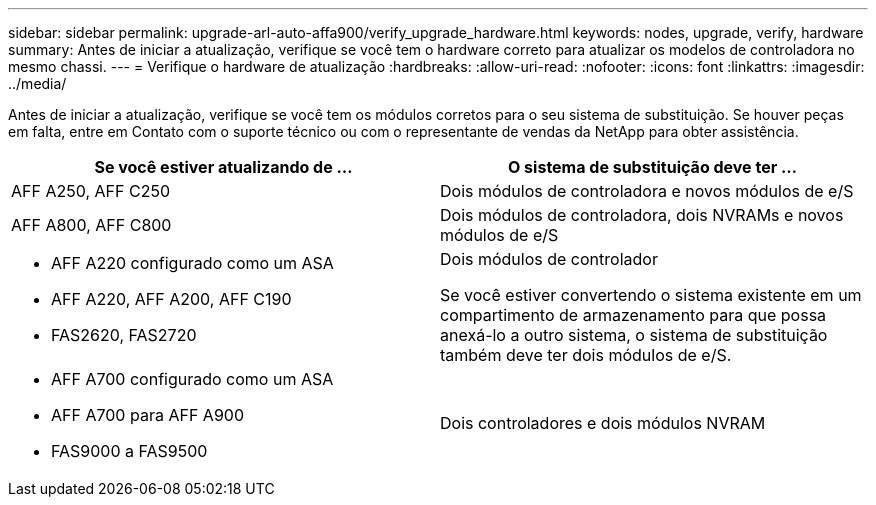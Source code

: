 ---
sidebar: sidebar 
permalink: upgrade-arl-auto-affa900/verify_upgrade_hardware.html 
keywords: nodes, upgrade, verify, hardware 
summary: Antes de iniciar a atualização, verifique se você tem o hardware correto para atualizar os modelos de controladora no mesmo chassi. 
---
= Verifique o hardware de atualização
:hardbreaks:
:allow-uri-read: 
:nofooter: 
:icons: font
:linkattrs: 
:imagesdir: ../media/


[role="lead"]
Antes de iniciar a atualização, verifique se você tem os módulos corretos para o seu sistema de substituição. Se houver peças em falta, entre em Contato com o suporte técnico ou com o representante de vendas da NetApp para obter assistência.

[cols="50,50"]
|===
| Se você estiver atualizando de ... | O sistema de substituição deve ter ... 


| AFF A250, AFF C250 | Dois módulos de controladora e novos módulos de e/S 


| AFF A800, AFF C800 | Dois módulos de controladora, dois NVRAMs e novos módulos de e/S 


 a| 
* AFF A220 configurado como um ASA
* AFF A220, AFF A200, AFF C190
* FAS2620, FAS2720

 a| 
Dois módulos de controlador

Se você estiver convertendo o sistema existente em um compartimento de armazenamento para que possa anexá-lo a outro sistema, o sistema de substituição também deve ter dois módulos de e/S.



 a| 
* AFF A700 configurado como um ASA
* AFF A700 para AFF A900
* FAS9000 a FAS9500

| Dois controladores e dois módulos NVRAM 
|===